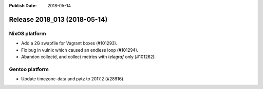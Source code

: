 :Publish Date: 2018-05-14

Release 2018_013 (2018-05-14)
-----------------------------

NixOS platform
^^^^^^^^^^^^^^

* Add a 2G swapfile for Vagrant boxes (#101293).
* Fix bug in vulnix which caused an endless loop (#101294).
* Abandon collectd, and collect metrics with `telegraf` only (#101262).


Gentoo platform
^^^^^^^^^^^^^^^

* Update timezone-data and pytz to 2017.2 (#28816).

.. vim: set spell spelllang=en:
